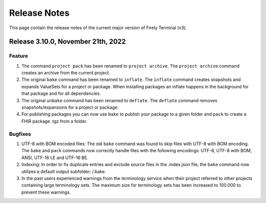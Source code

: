 Release Notes
=============

This page contain the release notes of the current major version of Firely Terminal (v3).

Release 3.10.0, November 21th, 2022
-----------------------------------

Feature
^^^^^^^

#. The command ``project pack`` has been renamed to ``project archive``. The ``project archive`` command creates an archive from the current project.
#. The original ``bake`` command has been renamed to ``inflate``. The ``inflate`` command creates snapshots and expands ValueSets for a project or package. When installing packages an inflate happens in the background for that package and for all dependencies.
#. The original ``unbake`` command has been renamed to ``deflate``. The ``deflate`` command removes snapshots/expansions for a project or package.
#. For publishing packages you can now use ``bake`` to publish your package to a given folder and ``pack`` to create a FHIR package .tgz from a folder.


Bugfixes
^^^^^^^^

#. UTF-8 with BOM encoded files: The old ``bake`` command was found to skip files with UTF-8 with BOM encoding. The ``bake`` and ``pack`` commands now correctly handle files with the following encodings: UTF-8, UTF-8 with BOM, ANSI, UTF-16 LE and UTF-16 BE.
#. Indexing: In order to fix duplicate entries and exclude source files in the .index.json file, the ``bake`` command now utilizes a default output subfolder: /.bake. 
#. In the past users experienced warnings from the terminology service when their project referred to other projects containing large terminology sets. The maximum size for terminology sets has been increased to 100.000 to prevent these warnings.